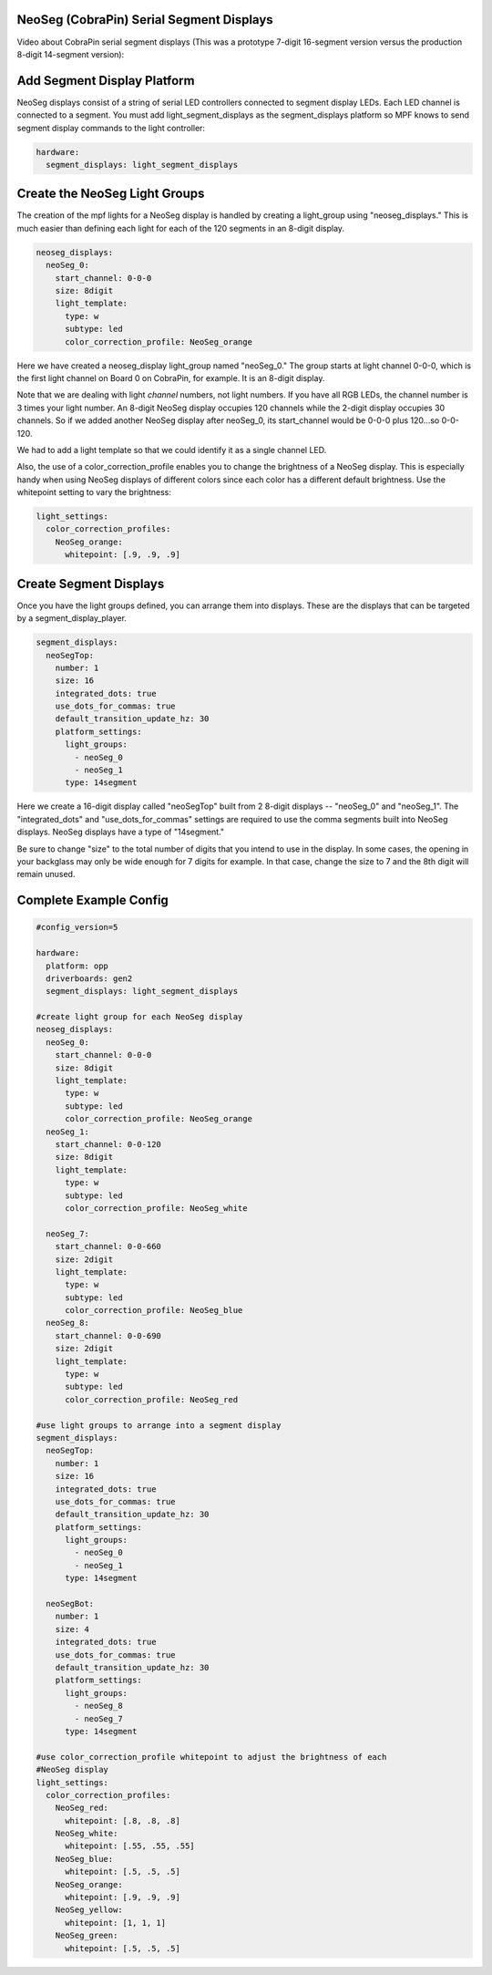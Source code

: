 NeoSeg (CobraPin) Serial Segment Displays
--------------------------------

Video about CobraPin serial segment displays (This was a prototype 7-digit 16-segment version versus the production 8-digit 14-segment version):

.. youtube:: iMeX1qC4EA0



Add Segment Display Platform
---------------------------------------------------------------------------------------------------------------
NeoSeg displays consist of a string of serial LED controllers connected to segment display LEDs. Each LED channel is connected to a segment. You must add light_segment_displays as the segment_displays platform so MPF knows to send segment display commands to the light controller:

.. code-block:: mpf-config

  hardware:
    segment_displays: light_segment_displays


Create the NeoSeg Light Groups
---------------------------------------------------------------------------------------------------------------
The creation of the mpf lights for a NeoSeg display is handled by creating a light_group using "neoseg_displays." This is much easier than defining each light for each of the 120 segments in an 8-digit display.

.. code-block:: mpf-config

  neoseg_displays:
    neoSeg_0:
      start_channel: 0-0-0
      size: 8digit
      light_template:
        type: w
        subtype: led
        color_correction_profile: NeoSeg_orange


Here we have created a neoseg_display light_group named "neoSeg_0." The group starts at light channel 0-0-0, which is the first light channel on Board 0 on CobraPin, for example. It is an 8-digit display.

Note that we are dealing with light *channel* numbers, not light numbers. If you have all RGB LEDs, the channel number is 3 times your light number. An 8-digit NeoSeg display occupies 120 channels while the 2-digit display occupies 30 channels. So if we added another NeoSeg display after neoSeg_0, its start_channel would be 0-0-0 plus 120...so 0-0-120.

We had to add a light template so that we could identify it as a single channel LED. 

Also, the use of a color_correction_profile enables you to change the brightness of a NeoSeg display. This is especially handy when using NeoSeg displays of different colors since each color has a different default brightness. Use the whitepoint setting to vary the brightness:

.. code-block:: mpf-config

  light_settings:
    color_correction_profiles:
      NeoSeg_orange:
        whitepoint: [.9, .9, .9]
    

Create Segment Displays
---------------------------------------------------------------------------------------------------------------
Once you have the light groups defined, you can arrange them into displays. These are the displays that can be targeted by a segment_display_player.

.. code-block:: mpf-config

  segment_displays:
    neoSegTop:
      number: 1
      size: 16
      integrated_dots: true
      use_dots_for_commas: true
      default_transition_update_hz: 30
      platform_settings:
        light_groups:
          - neoSeg_0
          - neoSeg_1
        type: 14segment

Here we create a 16-digit display called "neoSegTop" built from 2 8-digit displays -- "neoSeg_0" and "neoSeg_1". The "integrated_dots" and "use_dots_for_commas" settings are required to use the comma segments built into NeoSeg displays. NeoSeg displays have a type of "14segment." 

Be sure to change "size" to the total number of digits that you intend to use in the display. In some cases, the opening in your backglass may only be wide enough for 7 digits for example. In that case, change the size to 7 and the 8th digit will remain unused.


Complete Example Config
---------------------------------------------------------------------------------------------------------------

.. code-block:: mpf-config

  #config_version=5

  hardware:
    platform: opp
    driverboards: gen2
    segment_displays: light_segment_displays

  #create light group for each NeoSeg display
  neoseg_displays:
    neoSeg_0:
      start_channel: 0-0-0
      size: 8digit
      light_template:
        type: w
        subtype: led
        color_correction_profile: NeoSeg_orange
    neoSeg_1:
      start_channel: 0-0-120
      size: 8digit
      light_template:
        type: w
        subtype: led
        color_correction_profile: NeoSeg_white

    neoSeg_7:
      start_channel: 0-0-660
      size: 2digit
      light_template:
        type: w
        subtype: led
        color_correction_profile: NeoSeg_blue
    neoSeg_8:
      start_channel: 0-0-690
      size: 2digit
      light_template:
        type: w
        subtype: led
        color_correction_profile: NeoSeg_red

  #use light groups to arrange into a segment display
  segment_displays:
    neoSegTop:
      number: 1
      size: 16
      integrated_dots: true
      use_dots_for_commas: true
      default_transition_update_hz: 30
      platform_settings:
        light_groups:
          - neoSeg_0
          - neoSeg_1
        type: 14segment
          
    neoSegBot:
      number: 1
      size: 4
      integrated_dots: true
      use_dots_for_commas: true
      default_transition_update_hz: 30
      platform_settings:
        light_groups:
          - neoSeg_8
          - neoSeg_7
        type: 14segment

  #use color_correction_profile whitepoint to adjust the brightness of each 
  #NeoSeg display
  light_settings:
    color_correction_profiles:
      NeoSeg_red:
        whitepoint: [.8, .8, .8]
      NeoSeg_white:
        whitepoint: [.55, .55, .55]
      NeoSeg_blue:
        whitepoint: [.5, .5, .5]
      NeoSeg_orange:
        whitepoint: [.9, .9, .9]
      NeoSeg_yellow:
        whitepoint: [1, 1, 1]
      NeoSeg_green:
        whitepoint: [.5, .5, .5]